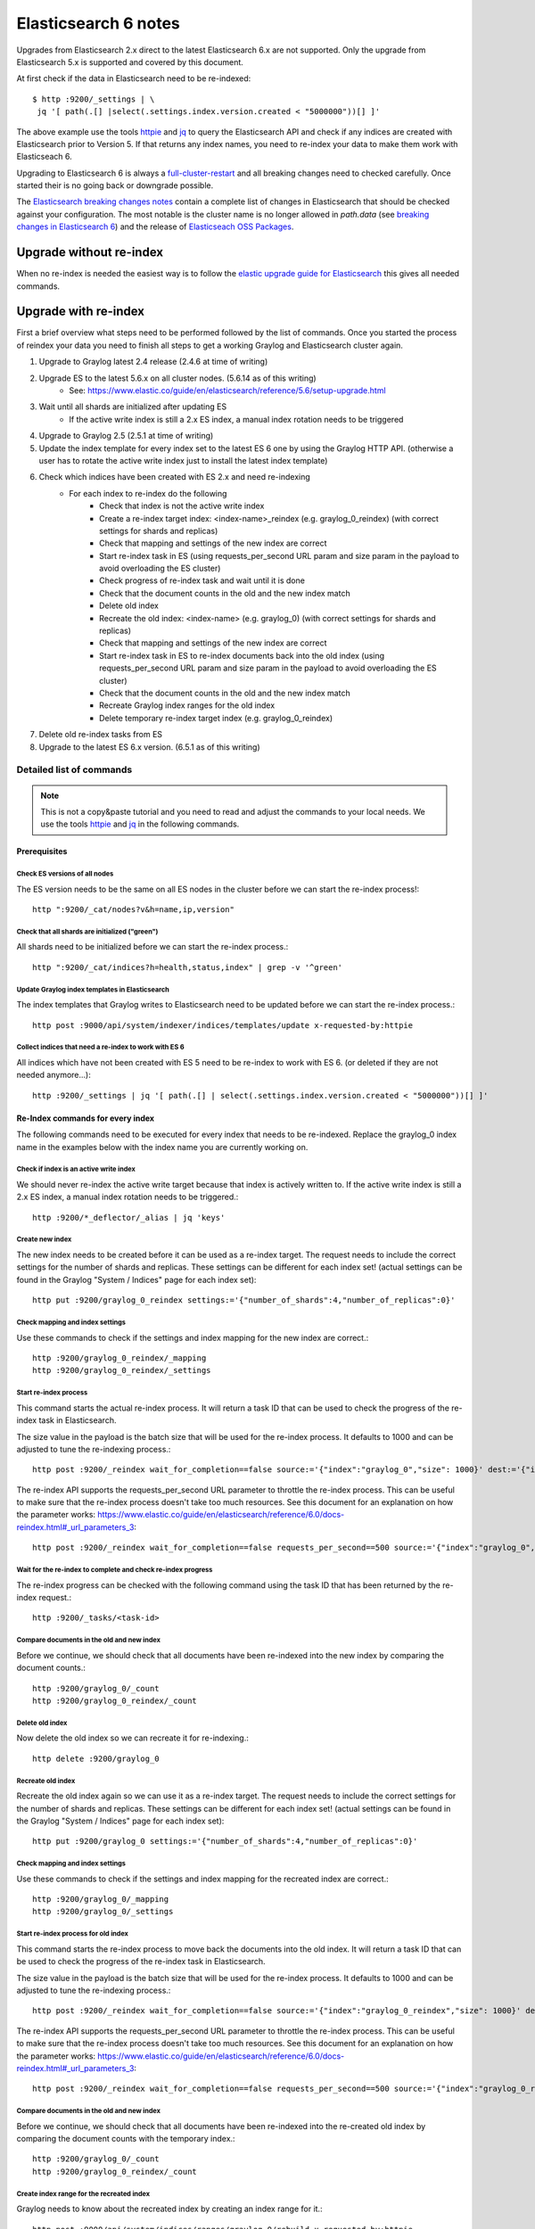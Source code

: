 .. _es6_reindex:

*********************
Elasticsearch 6 notes
*********************


Upgrades from Elasticsearch 2.x direct to the latest Elasticsearch 6.x are not supported. Only the upgrade from Elasticsearch 5.x is supported and covered by this document.

At first check if the data in Elasticsearch need to be re-indexed::

    $ http :9200/_settings | \
     jq '[ path(.[] |select(.settings.index.version.created < "5000000"))[] ]'

The above example use the tools `httpie <https://httpie.org/>`__ and `jq <https://stedolan.github.io/jq/>`__ to query the Elasticsearch API and check if any indices are created with Elasticsearch prior to Version 5. If that returns any index names, you need to re-index your data to make them work with Elasticseach 6.

Upgrading to Elasticsearch 6 is always a `full-cluster-restart <https://www.elastic.co/guide/en/elasticsearch/reference/6.x/restart-upgrade.html>`__ and all breaking changes need to checked carefully. Once started their is no going back or downgrade possible.

The `Elasticsearch breaking changes notes <https://www.elastic.co/guide/en/elasticsearch/reference/current/breaking-changes-6.0.html>`__ contain a complete list of changes in Elasticsearch that should be checked against your configuration. The most notable is the cluster name is no longer allowed in `path.data` (see `breaking changes in Elasticsearch 6 <https://www.elastic.co/guide/en/elasticsearch/reference/current/breaking-changes-6.0.html#_cluster_name_no_longer_allowed_in_path_data>`__) and the release of `Elasticseach OSS Packages <https://www.elastic.co/products/x-pack/open>`__. 

Upgrade without re-index
========================

When no re-index is needed the easiest way is to follow the `elastic upgrade guide for Elasticsearch <https://www.elastic.co/guide/en/elasticsearch/reference/6.5/restart-upgrade.html>`__ this gives all needed commands. 

Upgrade with re-index
=====================

First a brief overview what steps need to be performed followed by the list of commands. Once you started the process of reindex your data you need to finish all steps to get a working Graylog and Elasticsearch cluster again. 


1. Upgrade to Graylog latest 2.4 release (2.4.6 at time of writing)
2. Upgrade ES to the latest 5.6.x on all cluster nodes. (5.6.14 as of this writing)
    * See: https://www.elastic.co/guide/en/elasticsearch/reference/5.6/setup-upgrade.html
3. Wait until all shards are initialized after updating ES
    * If the active write index is still a 2.x ES index, a manual index rotation needs to be triggered
4. Upgrade to Graylog 2.5 (2.5.1 at time of writing)
5. Update the index template for every index set to the latest ES 6 one by using the Graylog HTTP API. (otherwise a user has to rotate the active write index just to install the latest index template)
6. Check which indices have been created with ES 2.x and need re-indexing
    * For each index to re-index do the following
    	* Check that index is not the active write index
    	* Create a re-index target index: <index-name>_reindex (e.g. graylog_0_reindex) (with correct settings for shards and replicas)
    	* Check that mapping and settings of the new index are correct
    	* Start re-index task in ES (using requests_per_second URL param and size param in the payload to avoid overloading the ES cluster)
    	* Check progress of re-index task and wait until it is done
    	* Check that the document counts in the old and the new index match
    	* Delete old index
    	* Recreate the old index: <index-name> (e.g. graylog_0) (with correct settings for shards and replicas)
    	* Check that mapping and settings of the new index are correct
    	* Start re-index task in ES to re-index documents back into the old index (using requests_per_second URL param and size param in the payload to avoid overloading the ES cluster)
    	* Check that the document counts in the old and the new index match
    	* Recreate Graylog index ranges for the old index
    	* Delete temporary re-index target index (e.g. graylog_0_reindex)
7. Delete old re-index tasks from ES
8. Upgrade to the latest ES 6.x version. (6.5.1 as of this writing) 
   
Detailed list of commands
-------------------------

.. note:: This is not a copy&paste tutorial and you need to read and adjust the commands to your local needs. We use the tools `httpie <https://httpie.org/>`__ and `jq <https://stedolan.github.io/jq/>`__ in the following commands.

Prerequisites
^^^^^^^^^^^^^

Check ES versions of all nodes
""""""""""""""""""""""""""""""
The ES version needs to be the same on all ES nodes in the cluster before we can start the re-index process!::

    http ":9200/_cat/nodes?v&h=name,ip,version"

Check that all shards are initialized ("green")
"""""""""""""""""""""""""""""""""""""""""""""""

All shards need to be initialized before we can start the re-index process.::

    http ":9200/_cat/indices?h=health,status,index" | grep -v '^green'

Update Graylog index templates in Elasticsearch
"""""""""""""""""""""""""""""""""""""""""""""""

The index templates that Graylog writes to Elasticsearch need to be updated before we can start the re-index process.::

    http post :9000/api/system/indexer/indices/templates/update x-requested-by:httpie

Collect indices that need a re-index to work with ES 6
""""""""""""""""""""""""""""""""""""""""""""""""""""""

All indices which have not been created with ES 5 need to be re-index to work with ES 6. (or deleted if they are not needed anymore...)::

    http :9200/_settings | jq '[ path(.[] | select(.settings.index.version.created < "5000000"))[] ]'

Re-Index commands for every index
^^^^^^^^^^^^^^^^^^^^^^^^^^^^^^^^^

The following commands need to be executed for every index that needs to be re-indexed. Replace the graylog_0 index name in the examples below with the index name you are currently working on.

Check if index is an active write index
"""""""""""""""""""""""""""""""""""""""

We should never re-index the active write target because that index is actively written to. If the active write index is still a 2.x ES index, a manual index rotation needs to be triggered.::

    http :9200/*_deflector/_alias | jq 'keys'

Create new index
""""""""""""""""

The new index needs to be created before it can be used as a re-index target. The request needs to include the correct settings for the number of shards and replicas. These settings can be different for each index set! (actual settings can be found in the Graylog "System / Indices" page for each index set)::

    http put :9200/graylog_0_reindex settings:='{"number_of_shards":4,"number_of_replicas":0}'

Check mapping and index settings
""""""""""""""""""""""""""""""""

Use these commands to check if the settings and index mapping for the new index are correct.::

    http :9200/graylog_0_reindex/_mapping
    http :9200/graylog_0_reindex/_settings

Start re-index process
""""""""""""""""""""""
This command starts the actual re-index process. It will return a task ID that can be used to check the progress of the re-index task in Elasticsearch.

The size value in the payload is the batch size that will be used for the re-index process. It defaults to 1000 and can be adjusted to tune the re-indexing process.::

    http post :9200/_reindex wait_for_completion==false source:='{"index":"graylog_0","size": 1000}' dest:='{"index":"graylog_0_reindex"}'

The re-index API supports the requests_per_second URL parameter to throttle the re-index process. This can be useful to make sure that the re-index process doesn't take too much resources. See this document for an explanation on how the parameter works: https://www.elastic.co/guide/en/elasticsearch/reference/6.0/docs-reindex.html#_url_parameters_3::

    http post :9200/_reindex wait_for_completion==false requests_per_second==500 source:='{"index":"graylog_0","size": 1000}' dest:='{"index":"graylog_0_reindex"}'

Wait for the re-index to complete and check re-index progress
"""""""""""""""""""""""""""""""""""""""""""""""""""""""""""""

The re-index progress can be checked with the following command using the task ID that has been returned by the re-index request.::

    http :9200/_tasks/<task-id>

Compare documents in the old and new index
""""""""""""""""""""""""""""""""""""""""""

Before we continue, we should check that all documents have been re-indexed into the new index by comparing the document counts.::

    http :9200/graylog_0/_count
    http :9200/graylog_0_reindex/_count

Delete old index
""""""""""""""""

Now delete the old index so we can recreate it for re-indexing.::

    http delete :9200/graylog_0

Recreate old index
""""""""""""""""""

Recreate the old index again so we can use it as a re-index target. The request needs to include the correct settings for the number of shards and replicas. These settings can be different for each index set! (actual settings can be found in the Graylog "System / Indices" page for each index set)::

    http put :9200/graylog_0 settings:='{"number_of_shards":4,"number_of_replicas":0}'

Check mapping and index settings
""""""""""""""""""""""""""""""""

Use these commands to check if the settings and index mapping for the recreated index are correct.::

    http :9200/graylog_0/_mapping
    http :9200/graylog_0/_settings

Start re-index process for old index
""""""""""""""""""""""""""""""""""""

This command starts the re-index process to move back the documents into the old index. It will return a task ID that can be used to check the progress of the re-index task in Elasticsearch.

The size value in the payload is the batch size that will be used for the re-index process. It defaults to 1000 and can be adjusted to tune the re-indexing process.::

    http post :9200/_reindex wait_for_completion==false source:='{"index":"graylog_0_reindex","size": 1000}' dest:='{"index":"graylog_0"}'

The re-index API supports the requests_per_second URL parameter to throttle the re-index process. This can be useful to make sure that the re-index process doesn't take too much resources. See this document for an explanation on how the parameter works: https://www.elastic.co/guide/en/elasticsearch/reference/6.0/docs-reindex.html#_url_parameters_3::

    http post :9200/_reindex wait_for_completion==false requests_per_second==500 source:='{"index":"graylog_0_reindex","size": 1000}' dest:='{"index":"graylog_0"}'

Compare documents in the old and new index
""""""""""""""""""""""""""""""""""""""""""

Before we continue, we should check that all documents have been re-indexed into the re-created old index by comparing the document counts with the temporary index.::

    http :9200/graylog_0/_count
    http :9200/graylog_0_reindex/_count

Create index range for the recreated index
""""""""""""""""""""""""""""""""""""""""""
Graylog needs to know about the recreated index by creating an index range for it.::

    http post :9000/api/system/indices/ranges/graylog_0/rebuild x-requested-by:httpie

Delete temporary re-index target index
""""""""""""""""""""""""""""""""""""""

The temporary re-index target index can now be deleted because we don't use it anymore.::

    http delete :9200/graylog_0_reindex


Cleanup
^^^^^^^

The re-index process leaves some tasks in Elasticsearch that need to be cleaned up automatically.

Find completed re-index tasks for deletion
""""""""""""""""""""""""""""""""""""""""""

Execute the following command to get all the tasks we should remove.::

    http :9200/.tasks/_search | jq '[.hits.hits[] | select(._source.task.action == "indices:data/write/reindex" and ._source.completed == true) | {"task_id": ._id, "description": ._source.task.description}]'

Remove completed re-index tasks
"""""""""""""""""""""""""""""""

Execute the following command for every completed task ID.
Re-Index Commands::

    http delete :9200/.tasks/task/<task-id>


